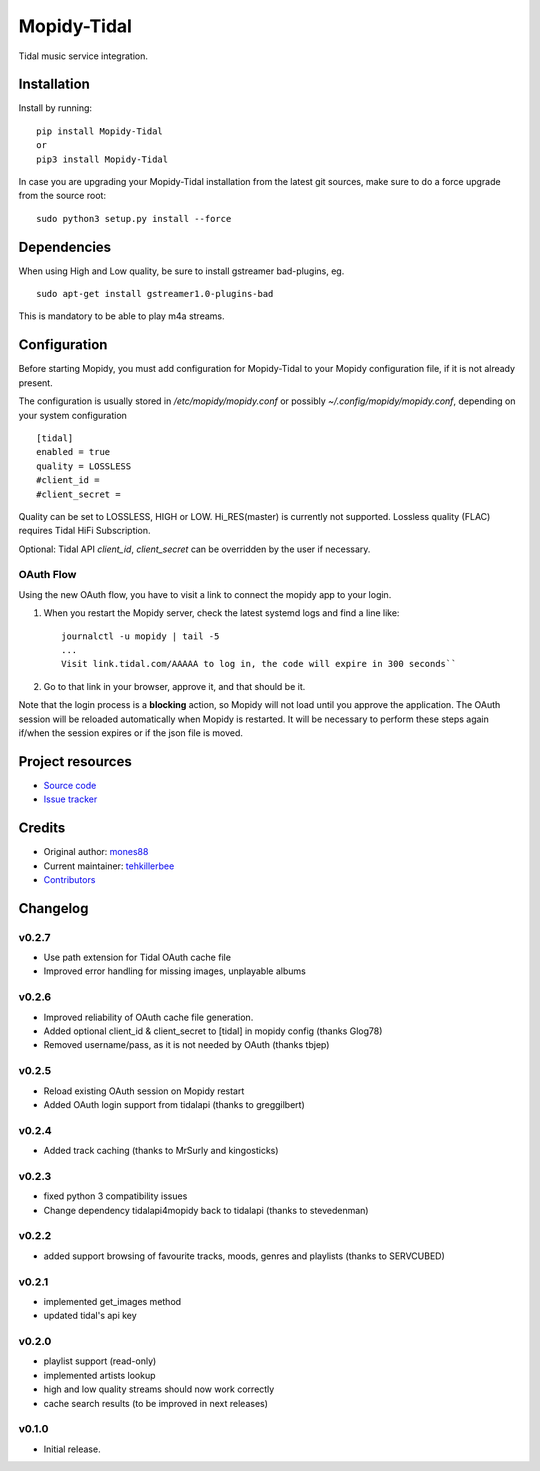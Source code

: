 ****************************
Mopidy-Tidal
****************************

.. image:: https://img.shields.io/pypi/v/Mopidy-Tidal.svg?style=flat
    :target: https://pypi.python.org/pypi/Mopidy-Tidal/
    :alt: Latest PyPI version

.. image:: https://img.shields.io/pypi/dm/Mopidy-Tidal.svg?style=flat
    :target: https://pypi.python.org/pypi/Mopidy-Tidal/
    :alt: Number of PyPI downloads

Tidal music service integration.

Installation
============

Install by running::

    pip install Mopidy-Tidal
    or
    pip3 install Mopidy-Tidal

In case you are upgrading your Mopidy-Tidal installation from the latest git sources, make sure to do a force upgrade from the source root::

    sudo python3 setup.py install --force




Dependencies
=============
When using High and Low quality, be sure to install gstreamer bad-plugins, eg. ::

    sudo apt-get install gstreamer1.0-plugins-bad

This is mandatory to be able to play m4a streams.

Configuration
=============

Before starting Mopidy, you must add configuration for
Mopidy-Tidal to your Mopidy configuration file, if it is not already present.

The configuration is usually stored in `/etc/mopidy/mopidy.conf` or possibly `~/.config/mopidy/mopidy.conf`, depending on your system configuration ::

    [tidal]
    enabled = true
    quality = LOSSLESS
    #client_id =
    #client_secret =


Quality can be set to LOSSLESS, HIGH or LOW. Hi_RES(master) is currently not supported.
Lossless quality (FLAC) requires Tidal HiFi Subscription.

Optional: Tidal API `client_id`, `client_secret` can be overridden by the user if necessary.

OAuth Flow
----------

Using the new OAuth flow, you have to visit a link to connect the mopidy app to your login.

1. When you restart the Mopidy server, check the latest systemd logs and find a line like::

    journalctl -u mopidy | tail -5
    ...
    Visit link.tidal.com/AAAAA to log in, the code will expire in 300 seconds``

2. Go to that link in your browser, approve it, and that should be it.

Note that the login process is a **blocking** action, so Mopidy will not load until you approve the application.
The OAuth session will be reloaded automatically when Mopidy is restarted. It will be necessary to perform these steps again if/when the session expires or if the json file is moved.

Project resources
=================

- `Source code <https://github.com/tehkillerbee/mopidy-tidal>`_
- `Issue tracker <https://github.com/tehkillerbee/mopidy-tidal/issues>`_


Credits
=======

- Original author: `mones88 <https://github.com/mones88>`__
- Current maintainer: `tehkillerbee <https://github.com/tehkillerbee>`__
- `Contributors <https://github.com/tehkillerbee/mopidy-tidal/graphs/contributors>`_


Changelog
=========

v0.2.7
----------------------------------------
- Use path extension for Tidal OAuth cache file
- Improved error handling for missing images, unplayable albums

v0.2.6
----------------------------------------
- Improved reliability of OAuth cache file generation.
- Added optional client_id & client_secret to [tidal] in mopidy config (thanks Glog78)
- Removed username/pass, as it is not needed by OAuth (thanks tbjep)

v0.2.5
----------------------------------------
- Reload existing OAuth session on Mopidy restart
- Added OAuth login support from tidalapi (thanks to greggilbert)

v0.2.4
----------------------------------------
- Added track caching (thanks to MrSurly and kingosticks)

v0.2.3
----------------------------------------
- fixed python 3 compatibility issues
- Change dependency tidalapi4mopidy back to tidalapi (thanks to stevedenman)

v0.2.2
----------------------------------------
- added support browsing of favourite tracks, moods, genres and playlists (thanks to SERVCUBED)


v0.2.1
----------------------------------------
- implemented get_images method
- updated tidal's api key


v0.2.0
----------------------------------------
- playlist support (read-only)
- implemented artists lookup
- high and low quality streams should now work correctly
- cache search results (to be improved in next releases)

v0.1.0
----------------------------------------

- Initial release.
